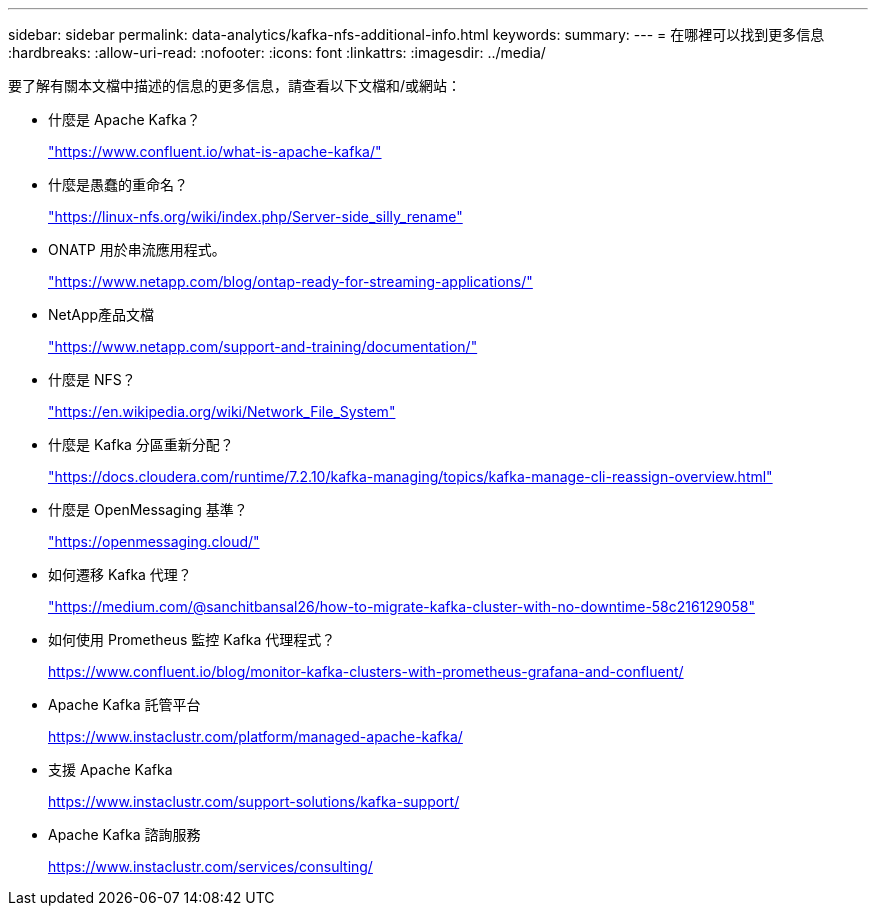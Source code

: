 ---
sidebar: sidebar 
permalink: data-analytics/kafka-nfs-additional-info.html 
keywords:  
summary:  
---
= 在哪裡可以找到更多信息
:hardbreaks:
:allow-uri-read: 
:nofooter: 
:icons: font
:linkattrs: 
:imagesdir: ../media/


[role="lead"]
要了解有關本文檔中描述的信息的更多信息，請查看以下文檔和/或網站：

* 什麼是 Apache Kafka？
+
https://www.confluent.io/what-is-apache-kafka/["https://www.confluent.io/what-is-apache-kafka/"^]

* 什麼是愚蠢的重命名？
+
https://linux-nfs.org/wiki/index.php/Server-side_silly_rename["https://linux-nfs.org/wiki/index.php/Server-side_silly_rename"^]

* ONATP 用於串流應用程式。
+
https://www.netapp.com/blog/ontap-ready-for-streaming-applications/["https://www.netapp.com/blog/ontap-ready-for-streaming-applications/"^]

* NetApp產品文檔
+
https://www.netapp.com/support-and-training/documentation/["https://www.netapp.com/support-and-training/documentation/"^]

* 什麼是 NFS？
+
https://en.wikipedia.org/wiki/Network_File_System["https://en.wikipedia.org/wiki/Network_File_System"^]

* 什麼是 Kafka 分區重新分配？
+
https://docs.cloudera.com/runtime/7.2.10/kafka-managing/topics/kafka-manage-cli-reassign-overview.html["https://docs.cloudera.com/runtime/7.2.10/kafka-managing/topics/kafka-manage-cli-reassign-overview.html"^]

* 什麼是 OpenMessaging 基準？
+
https://openmessaging.cloud/["https://openmessaging.cloud/"^]

* 如何遷移 Kafka 代理？
+
https://medium.com/@sanchitbansal26/how-to-migrate-kafka-cluster-with-no-downtime-58c216129058["https://medium.com/@sanchitbansal26/how-to-migrate-kafka-cluster-with-no-downtime-58c216129058"^]

* 如何使用 Prometheus 監控 Kafka 代理程式？
+
https://www.confluent.io/blog/monitor-kafka-clusters-with-prometheus-grafana-and-confluent/[]

* Apache Kafka 託管平台
+
https://www.instaclustr.com/platform/managed-apache-kafka/[]

* 支援 Apache Kafka
+
https://www.instaclustr.com/support-solutions/kafka-support/[]

* Apache Kafka 諮詢服務
+
https://www.instaclustr.com/services/consulting/[]


